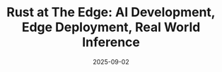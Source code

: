 #+TITLE: Rust at The Edge: AI Development, Edge Deployment, Real World Inference
#+DATE: 2025-09-02
#+COST: $500
